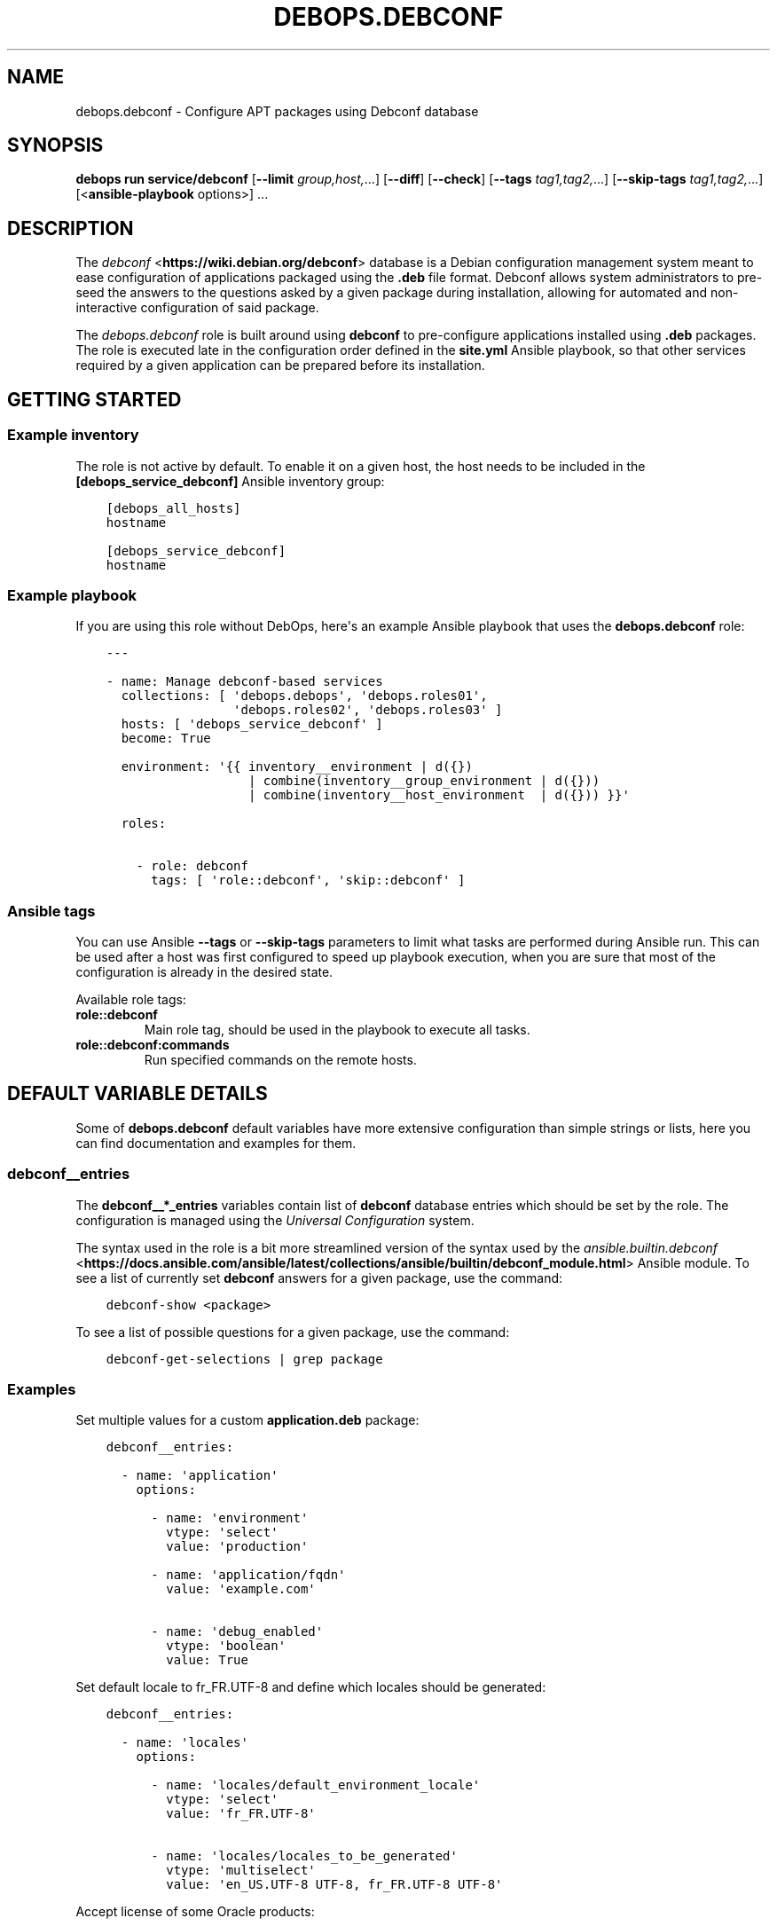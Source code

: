 .\" Man page generated from reStructuredText.
.
.
.nr rst2man-indent-level 0
.
.de1 rstReportMargin
\\$1 \\n[an-margin]
level \\n[rst2man-indent-level]
level margin: \\n[rst2man-indent\\n[rst2man-indent-level]]
-
\\n[rst2man-indent0]
\\n[rst2man-indent1]
\\n[rst2man-indent2]
..
.de1 INDENT
.\" .rstReportMargin pre:
. RS \\$1
. nr rst2man-indent\\n[rst2man-indent-level] \\n[an-margin]
. nr rst2man-indent-level +1
.\" .rstReportMargin post:
..
.de UNINDENT
. RE
.\" indent \\n[an-margin]
.\" old: \\n[rst2man-indent\\n[rst2man-indent-level]]
.nr rst2man-indent-level -1
.\" new: \\n[rst2man-indent\\n[rst2man-indent-level]]
.in \\n[rst2man-indent\\n[rst2man-indent-level]]u
..
.TH "DEBOPS.DEBCONF" "5" "Sep 16, 2024" "v3.2.0" "DebOps"
.SH NAME
debops.debconf \- Configure APT packages using Debconf database
.SH SYNOPSIS
.sp
\fBdebops run service/debconf\fP [\fB\-\-limit\fP \fIgroup,host,\fP\&...] [\fB\-\-diff\fP] [\fB\-\-check\fP] [\fB\-\-tags\fP \fItag1,tag2,\fP\&...] [\fB\-\-skip\-tags\fP \fItag1,tag2,\fP\&...] [<\fBansible\-playbook\fP options>] ...
.SH DESCRIPTION
.sp
The \fI\%debconf\fP <\fBhttps://wiki.debian.org/debconf\fP> database is a Debian configuration management system meant to
ease configuration of applications packaged using the \fB\&.deb\fP file format.
Debconf allows system administrators to pre\-seed the answers to the questions
asked by a given package during installation, allowing for automated and
non\-interactive configuration of said package.
.sp
The \fI\%debops.debconf\fP role is built around using \fBdebconf\fP to
pre\-configure applications installed using \fB\&.deb\fP packages. The role is
executed late in the configuration order defined in the \fBsite.yml\fP Ansible
playbook, so that other services required by a given application can be prepared
before its installation.
.SH GETTING STARTED
.SS Example inventory
.sp
The role is not active by default. To enable it on a given host, the host needs
to be included in the \fB[debops_service_debconf]\fP Ansible inventory group:
.INDENT 0.0
.INDENT 3.5
.sp
.nf
.ft C
[debops_all_hosts]
hostname

[debops_service_debconf]
hostname
.ft P
.fi
.UNINDENT
.UNINDENT
.SS Example playbook
.sp
If you are using this role without DebOps, here\(aqs an example Ansible playbook
that uses the \fBdebops.debconf\fP role:
.INDENT 0.0
.INDENT 3.5
.sp
.nf
.ft C
\-\-\-

\- name: Manage debconf\-based services
  collections: [ \(aqdebops.debops\(aq, \(aqdebops.roles01\(aq,
                 \(aqdebops.roles02\(aq, \(aqdebops.roles03\(aq ]
  hosts: [ \(aqdebops_service_debconf\(aq ]
  become: True

  environment: \(aq{{ inventory__environment | d({})
                   | combine(inventory__group_environment | d({}))
                   | combine(inventory__host_environment  | d({})) }}\(aq

  roles:

    \- role: debconf
      tags: [ \(aqrole::debconf\(aq, \(aqskip::debconf\(aq ]

.ft P
.fi
.UNINDENT
.UNINDENT
.SS Ansible tags
.sp
You can use Ansible \fB\-\-tags\fP or \fB\-\-skip\-tags\fP parameters to limit what
tasks are performed during Ansible run. This can be used after a host was first
configured to speed up playbook execution, when you are sure that most of the
configuration is already in the desired state.
.sp
Available role tags:
.INDENT 0.0
.TP
.B \fBrole::debconf\fP
Main role tag, should be used in the playbook to execute all tasks.
.TP
.B \fBrole::debconf:commands\fP
Run specified commands on the remote hosts.
.UNINDENT
.SH DEFAULT VARIABLE DETAILS
.sp
Some of \fBdebops.debconf\fP default variables have more extensive configuration
than simple strings or lists, here you can find documentation and examples for
them.
.SS debconf__entries
.sp
The \fBdebconf__*_entries\fP variables contain list of \fBdebconf\fP database
entries which should be set by the role. The configuration is managed using the
\fI\%Universal Configuration\fP system.
.sp
The syntax used in the role is a bit more streamlined version of the syntax used
by the \fI\%ansible.builtin.debconf\fP <\fBhttps://docs.ansible.com/ansible/latest/collections/ansible/builtin/debconf_module.html\fP> Ansible module. To see a list of currently
set \fBdebconf\fP answers for a given package, use the command:
.INDENT 0.0
.INDENT 3.5
.sp
.nf
.ft C
debconf\-show <package>
.ft P
.fi
.UNINDENT
.UNINDENT
.sp
To see a list of possible questions for a given package, use the command:
.INDENT 0.0
.INDENT 3.5
.sp
.nf
.ft C
debconf\-get\-selections | grep package
.ft P
.fi
.UNINDENT
.UNINDENT
.SS Examples
.sp
Set multiple values for a custom \fBapplication.deb\fP package:
.INDENT 0.0
.INDENT 3.5
.sp
.nf
.ft C
debconf__entries:

  \- name: \(aqapplication\(aq
    options:

      \- name: \(aqenvironment\(aq
        vtype: \(aqselect\(aq
        value: \(aqproduction\(aq

      \- name: \(aqapplication/fqdn\(aq
        value: \(aqexample.com\(aq

      \- name: \(aqdebug_enabled\(aq
        vtype: \(aqboolean\(aq
        value: True
.ft P
.fi
.UNINDENT
.UNINDENT
.sp
Set default locale to fr_FR.UTF\-8 and define which locales should be generated:
.INDENT 0.0
.INDENT 3.5
.sp
.nf
.ft C
debconf__entries:

  \- name: \(aqlocales\(aq
    options:

      \- name: \(aqlocales/default_environment_locale\(aq
        vtype: \(aqselect\(aq
        value: \(aqfr_FR.UTF\-8\(aq

      \- name: \(aqlocales/locales_to_be_generated\(aq
        vtype: \(aqmultiselect\(aq
        value: \(aqen_US.UTF\-8 UTF\-8, fr_FR.UTF\-8 UTF\-8\(aq
.ft P
.fi
.UNINDENT
.UNINDENT
.sp
Accept license of some Oracle products:
.INDENT 0.0
.INDENT 3.5
.sp
.nf
.ft C
debconf__entries:

  \- name: \(aqoracle\-java7\-installer\(aq
    options:

      \- name: \(aqshared/accepted\-oracle\-license\-v1\-1\(aq
        vtype: \(aqselect\(aq
        value: \(aqtrue\(aq
.ft P
.fi
.UNINDENT
.UNINDENT
.sp
Define a site passprhase for Tripwire and store it in the
\fBansible/secret/\fP directory (see \fI\%debops.secret\fP for more details):
.INDENT 0.0
.INDENT 3.5
.sp
.nf
.ft C
debconf__entries:

  \- name: \(aqtripwire\(aq
    options:

      \- name: \(aqsite\-passphrase\(aq
        vtype: \(aqpassword\(aq
        value: \(aq{{ lookup(\(dqpassword\(dq, secret + \(dq/tripwire/credentials\(dq
                                      + \(dq/site\-passphrase\(dq) }}\(aq
.ft P
.fi
.UNINDENT
.UNINDENT
.SS Syntax
.sp
Database entries are define using a list of YAML dictionaries with specific
syntax:
.INDENT 0.0
.TP
.B \fBname\fP
Required. Name of the APT package to configure. Entries with the same \fBname\fP
parameter will be merged together and can affect each other in order of
appearance.
.TP
.B \fBreconfigure\fP
Optional, boolean. If specified and \fBTrue\fP, the role will not try to
reconfigure a given APT package during execution. This might be useful if a
package is not expected to be installed on the system when the role is
applied.
.TP
.B \fBoptions\fP
Required. A list of YAML dictionaries which define questions and answers for a
given package. The \fBoptions\fP lists from multiple configuration entries with
the same \fBname\fP are merged together and can affect each other in order of
appearance.
.sp
Each option is defined as a YAML dictionary with specific parameters:
.INDENT 7.0
.TP
.B \fBname\fP
The name of the question for a given answer. If the name does not contain
the \fB/\fP character, the package name will be prepended to it (\fBquestion\fP
becomes \fBpackage/question\fP). If the question name contains the \fB/\fP
character, it will be used as\-is. Questions from entries with the same
\fBname\fP will be merged together in order of appearance and can affect each
other.
.TP
.B \fBvalue\fP
The answer for a given \fBdebconf\fP question.
.TP
.B \fBvtype\fP
Optional. The type of the value for a given question. Supported types:
\fBboolean\fP, \fBerror\fP, \fBmultiselect\fP, \fBnote\fP, \fBpassword\fP, \fBseen\fP,
\fBselect\fP, \fBstring\fP (default), \fBtext\fP, \fBtitle\fP\&.
.sp
If the \fBpassword\fP type is selected, the role will automatically set the
\fBno_log=True\fP for a given task item to avoid storing sensitive values in
logs.
.TP
.B \fBunseen\fP
Optional, boolean. If \fBTrue\fP, the \(dqseen\(dq flag for a given question won\(aqt
be set and \fBdebconf\fP might still ask the user for an answer during
installation or re\-configuration of the package. This might be used to pre\-seed answers for different packages.
.UNINDENT
.UNINDENT
.SS debconf__alternatives
.sp
These YAML lists can be used to configure special symlinks (for example,
\fBeditor\fP, \fBx\-terminal\-emulator\fP, \fBpager\fP) which can point to different
applications that provide similar functionality using the
\fBupdate\-alternatives\fP command.
.SS Examples
.sp
Configure Emacs to be the default system editor:
.INDENT 0.0
.INDENT 3.5
.sp
.nf
.ft C
debconf__alternatives:

  \- name: \(aqeditor\(aq
    path: \(aq/usr/bin/emacs24\(aq
.ft P
.fi
.UNINDENT
.UNINDENT
.sp
Let the system decide automatically what editor to use as default:
.INDENT 0.0
.INDENT 3.5
.sp
.nf
.ft C
debconf__alternatives:

  \- name: \(aqeditor\(aq
.ft P
.fi
.UNINDENT
.UNINDENT
.SS Syntax
.sp
Each list entry is a YAML dictionary with specific parameters:
.INDENT 0.0
.TP
.B \fBname\fP
Required. Name of the symlink which should be configured.
.TP
.B \fBpath\fP
Optional. Absolute path to the application which should be symlinked. To see
available alternatives, you can run the command:
.INDENT 7.0
.INDENT 3.5
.sp
.nf
.ft C
update\-alternatives \-\-display <name>
.ft P
.fi
.UNINDENT
.UNINDENT
.sp
If the \fBpath\fP parameter is not specified, the role will configure a given
symlink to select an application automatically.
.TP
.B \fBlink\fP
Optional. Absolute path to the file which should be symlinked. This is rarely
needed.
.TP
.B \fBpriority\fP
Optional. Set a priority for a given application package. This is rarely
needed.
.UNINDENT
.SS debconf__commands
.sp
The \fBdebconf__*_commands\fP variables can be used to define shell commands or
small scripts which should be executed on the remote hosts. This can be useful
to, for example, start a \fBsystemd\fP service when it\(aqs not automatically
started after installation.
.sp
This is not a replacement for a fully\-fledged Ansible role. The interface is
extremely limited, and you need to ensure idempotency inside of the script or
command you are executing. The \fI\%debops.debconf\fP role can be executed at
different points in the main playbook, which you should also take into account.
.SS Examples
.sp
Start a \fBsystemd\fP service after package installation:
.INDENT 0.0
.INDENT 3.5
.sp
.nf
.ft C
debconf__commands:
  \- name: \(aqReload systemd and start example service\(aq
    shell: |
      if ! systemctl is\-active example.service ; then
          systemctl daemon\-reload
          systemctl start example.service
      fi
.ft P
.fi
.UNINDENT
.UNINDENT
.SS Syntax
.sp
Each shell command entry is defined by a YAML dictionary with specific
parameters:
.INDENT 0.0
.TP
.B \fBname\fP
Required. A name of a given shell command displayed during Ansible execution,
not used for anything else in the task. Multiple configuration entries with
the same \fBname\fP parameter are merged together.
.TP
.B \fBscript\fP / \fBshell\fP / \fBcommand\fP
Required. String or YAML text block that contains the command or script to
execute on the remote host. The contents will be passed to the \fBshell\fP
Ansible module.
.TP
.B \fBchdir\fP
Optional. Specify the path to the directory on the remote host where the
script should be executed.
.TP
.B \fBcreates\fP
Optional. Specify the path of the file on the remote host \- if it\(aqs present,
the \fBshell\fP module will not execute the script.
.TP
.B \fBremoves\fP
Optional. Specify the path of the file on the remote host \- if it\(aqs absent,
the \fBshell\fP module will not execute the script.
.TP
.B \fBexecutable\fP
Optional. Specify the command interpreter to use. If not specified,
\fB/bin/bash\fP will be used by default.
.TP
.B \fBstate\fP
Optional. If not specified or \fBpresent\fP, the shell command will be executed
as normal by the role. If \fBabsent\fP, the shell command will not be executed
by the role. If \fBignore\fP, the configuration entry will not be evaluated by
the role during execution. This can be used to conditionally activate and
deactivate different shell commands on the Ansible level.
.TP
.B \fBno_log\fP
Optional, boolean. If \fBTrue\fP, Ansible will not display the task contents or
record them in the log. It\(aqs useful to avoid recording sensitive data like
passwords.
.UNINDENT
.SH AUTHOR
Maciej Delmanowski
.SH COPYRIGHT
2014-2024, Maciej Delmanowski, Nick Janetakis, Robin Schneider and others
.\" Generated by docutils manpage writer.
.
